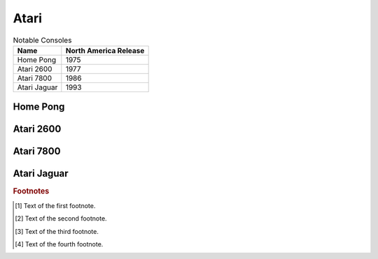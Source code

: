 .. Created by Payton McBurney

Atari
=====

.. table:: Notable Consoles

    ============== =======================
     Name           North America Release
    ============== =======================
     Home Pong      1975
     Atari 2600     1977
     Atari 7800     1986
     Atari Jaguar   1993
    ============== =======================

*********
Home Pong
*********

**********
Atari 2600
**********

**********
Atari 7800
**********

************
Atari Jaguar
************

.. rubric:: Footnotes

.. [#f1] Text of the first footnote.
.. [#f2] Text of the second footnote.
.. [#f3] Text of the third footnote.
.. [#f4] Text of the fourth footnote.

